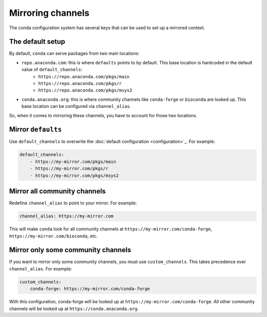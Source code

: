 ==================
Mirroring channels
==================

The conda configuration system has several keys that can be used to set up a mirrored context.

The default setup
=================

By default, ``conda`` can serve packages from two main locations:

- ``repo.anaconda.com``: this is where ``defaults`` points to by default. This base location is hardcoded in the default value of ``default_channels``:
    - ``https://repo.anaconda.com/pkgs/main``
    - ``https://repo.anaconda.com/pkgs/r``
    - ``https://repo.anaconda.com/pkgs/msys2``
- ``conda.anaconda.org``: this is where community channels like ``conda-forge`` or ``bioconda`` are looked up. This base location can be configured via ``channel_alias``.

So, when it comes to mirroring these channels, you have to account for those two locations.


Mirror ``defaults``
===================

Use ``default_channels`` to overwrite the :doc:`default configuration <configuration>`_. For example:

.. code-block:: yaml

    default_channels:
        - https://my-mirror.com/pkgs/main
        - https://my-mirror.com/pkgs/r
        - https://my-mirror.com/pkgs/msys2


Mirror all community channels
=============================

Redefine ``channel_alias`` to point to your mirror. For example:

.. code-block:: yaml

    channel_alias: https://my-mirror.com

This will make ``conda`` look for all community channels at ``https://my-mirror.com/conda-forge``, ``https://my-mirror.com/bioconda``, etc.


Mirror only some community channels
===================================

If you want to mirror only some community channels, you must use ``custom_channels``.
This takes precedence over ``channel_alias``. For example:

.. code-block:: yaml

    custom_channels:
        conda-forge: https://my-mirror.com/conda-forge

With this configuration, conda-forge will be looked up at ``https://my-mirror.com/conda-forge``.
All other community channels will be looked up at ``https://conda.anaconda.org``.


.. info::

    Feel free to explore all the available options in :doc:`configuration`.
